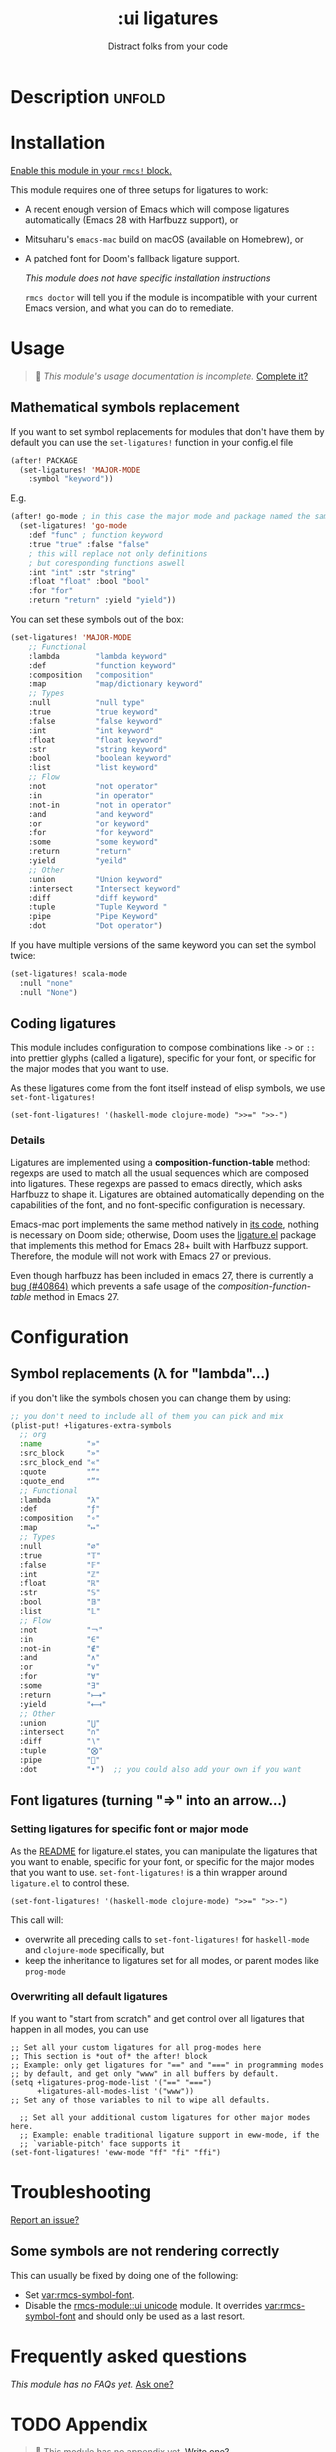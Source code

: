 #+title:    :ui ligatures
#+subtitle: Distract folks from your code
#+created:  June 16, 2018
#+since:    21.12.0

* Description :unfold:
* Table of Contents :TOC_3:noexport:
- [[#description][Description]]
  - [[#maintainers][Maintainers]]
  - [[#module-flags][Module flags]]
  - [[#packages][Packages]]
  - [[#hacks][Hacks]]
  - [[#changelog][Changelog]]
- [[#installation][Installation]]
- [[#usage][Usage]]
  - [[#mathematical-symbols-replacement][Mathematical symbols replacement]]
  - [[#coding-ligatures][Coding ligatures]]
    - [[#details][Details]]
- [[#configuration][Configuration]]
  - [[#symbol-replacements-λ-for-lambda][Symbol replacements (λ for "lambda"...)]]
  - [[#font-ligatures-turning--into-an-arrow][Font ligatures (turning "=>" into an arrow...)]]
    - [[#setting-ligatures-for-specific-font-or-major-mode][Setting ligatures for specific font or major mode]]
    - [[#overwriting-all-default-ligatures][Overwriting all default ligatures]]
- [[#troubleshooting][Troubleshooting]]
  - [[#some-symbols-are-not-rendering-correctly][Some symbols are not rendering correctly]]
- [[#frequently-asked-questions][Frequently asked questions]]
- [[#appendix][Appendix]]

** Maintainers
- [[rmcs-user:][@gagbo]]

[[rmcs-contrib-maintainer:][Become a maintainer?]]

** Module flags
- +extra ::
  Enables extra symbol substitutions in certain modes, for example ~lambda~ in
  lisps are replaced with ~λ~.

** Packages
- [[https://github.com/mickeynp/ligature.el][ligature.el]] (on Emacs 28+ with Harfbuzz)

** Hacks
/No hacks documented for this module./

** TODO Changelog
# This section will be machine generated. Don't edit it by hand.
/This module does not have a changelog yet./

* Installation
[[id:01cffea4-3329-45e2-a892-95a384ab2338][Enable this module in your ~rmcs!~ block.]]

This module requires one of three setups for ligatures to work:

- A recent enough version of Emacs which will compose ligatures automatically
  (Emacs 28 with Harfbuzz support), or
- Mitsuharu's =emacs-mac= build on macOS (available on Homebrew), or
- A patched font for Doom's fallback ligature support.

  /This module does not have specific installation instructions/

  ~rmcs doctor~ will tell you if the module is incompatible with your current
  Emacs version, and what you can do to remediate.

* Usage
#+begin_quote
 󱌣 /This module's usage documentation is incomplete./ [[rmcs-contrib-module:][Complete it?]]
#+end_quote

** Mathematical symbols replacement
If you want to set symbol replacements for modules that don't have them by
default you can use the ~set-ligatures!~ function in your config.el file
#+BEGIN_SRC emacs-lisp
(after! PACKAGE
  (set-ligatures! 'MAJOR-MODE
    :symbol "keyword"))
#+end_src

E.g.
#+begin_src emacs-lisp
(after! go-mode ; in this case the major mode and package named the same thing
  (set-ligatures! 'go-mode
    :def "func" ; function keyword
    :true "true" :false "false"
    ; this will replace not only definitions
    ; but coresponding functions aswell
    :int "int" :str "string"
    :float "float" :bool "bool"
    :for "for"
    :return "return" :yield "yield"))
#+end_src

You can set these symbols out of the box:
#+begin_src emacs-lisp
(set-ligatures! 'MAJOR-MODE
    ;; Functional
    :lambda        "lambda keyword"
    :def           "function keyword"
    :composition   "composition"
    :map           "map/dictionary keyword"
    ;; Types
    :null          "null type"
    :true          "true keyword"
    :false         "false keyword"
    :int           "int keyword"
    :float         "float keyword"
    :str           "string keyword"
    :bool          "boolean keyword"
    :list          "list keyword"
    ;; Flow
    :not           "not operator"
    :in            "in operator"
    :not-in        "not in operator"
    :and           "and keyword"
    :or            "or keyword"
    :for           "for keyword"
    :some          "some keyword"
    :return        "return"
    :yield         "yeild"
    ;; Other
    :union         "Union keyword"
    :intersect     "Intersect keyword"
    :diff          "diff keyword"
    :tuple         "Tuple Keyword "
    :pipe          "Pipe Keyword"
    :dot           "Dot operator")
#+end_src

If you have multiple versions of the same keyword you can set the symbol twice:
#+begin_src emacs-lisp
(set-ligatures! scala-mode
  :null "none"
  :null "None")
#+end_src


** Coding ligatures
This module includes configuration to compose combinations like =->= or =::=
into prettier glyphs (called a ligature), specific for your font, or specific
for the major modes that you want to use.

As these ligatures come from the font itself instead of elisp symbols, we use
=set-font-ligatures!=

#+begin_src elisp
(set-font-ligatures! '(haskell-mode clojure-mode) ">>=" ">>-")
#+end_src

*** Details
Ligatures are implemented using a **composition-function-table** method: regexps are
used to match all the usual sequences which are composed into ligatures. These
regexps are passed to emacs directly, which asks Harfbuzz to shape it. Ligatures
are obtained automatically depending on the capabilities of the font, and no
font-specific configuration is necessary.

Emacs-mac port implements the same method natively in [[https://bitbucket.org/mituharu/emacs-mac/src/26c8fd9920db9d34ae8f78bceaec714230824dac/lisp/term/mac-win.el?at=master#lines-345:805][its code]], nothing is
necessary on Doom side; otherwise, Doom uses the [[https://github.com/mickeynp/ligature.el][ligature.el]] package that
implements this method for Emacs 28+ built with Harfbuzz support. Therefore, the
module will not work with Emacs 27 or previous.

Even though harfbuzz has been included in emacs 27, there is currently a
[[https://lists.gnu.org/archive/html/bug-gnu-emacs/2020-04/msg01121.html][bug
(#40864)]] which prevents a safe usage of the /composition-function-table/ method in
Emacs 27.

* Configuration
** Symbol replacements (λ for "lambda"...)
if you don't like the symbols chosen you can change them by using:
#+begin_src emacs-lisp
;; you don't need to include all of them you can pick and mix
(plist-put! +ligatures-extra-symbols
  ;; org
  :name          "»"
  :src_block     "»"
  :src_block_end "«"
  :quote         "“"
  :quote_end     "”"
  ;; Functional
  :lambda        "λ"
  :def           "ƒ"
  :composition   "∘"
  :map           "↦"
  ;; Types
  :null          "∅"
  :true          "𝕋"
  :false         "𝔽"
  :int           "ℤ"
  :float         "ℝ"
  :str           "𝕊"
  :bool          "𝔹"
  :list          "𝕃"
  ;; Flow
  :not           "￢"
  :in            "∈"
  :not-in        "∉"
  :and           "∧"
  :or            "∨"
  :for           "∀"
  :some          "∃"
  :return        "⟼"
  :yield         "⟻"
  ;; Other
  :union         "⋃"
  :intersect     "∩"
  :diff          "∖"
  :tuple         "⨂"
  :pipe          ""
  :dot           "•")  ;; you could also add your own if you want
#+end_src

** Font ligatures (turning "=>" into an arrow...)
*** Setting ligatures for specific font or major mode
As the [[https://github.com/mickeynp/ligature.el][README]] for ligature.el states, you can manipulate the ligatures that you
want to enable, specific for your font, or specific for the major modes that you
want to use. =set-font-ligatures!= is a thin wrapper around =ligature.el= to control these.

#+begin_src elisp
(set-font-ligatures! '(haskell-mode clojure-mode) ">>=" ">>-")
#+end_src

This call will:
- overwrite all preceding calls to =set-font-ligatures!=
  for =haskell-mode= and =clojure-mode= specifically, but
- keep the inheritance to ligatures set for all modes, or parent modes like =prog-mode=

*** Overwriting all default ligatures
If you want to "start from scratch" and get control over all ligatures that
happen in all modes, you can use

#+begin_src elisp
;; Set all your custom ligatures for all prog-modes here
;; This section is *out of* the after! block
;; Example: only get ligatures for "==" and "===" in programming modes
;; by default, and get only "www" in all buffers by default.
(setq +ligatures-prog-mode-list '("==" "===")
      +ligatures-all-modes-list '("www"))
;; Set any of those variables to nil to wipe all defaults.

  ;; Set all your additional custom ligatures for other major modes here.
  ;; Example: enable traditional ligature support in eww-mode, if the
  ;; `variable-pitch' face supports it
(set-font-ligatures! 'eww-mode "ff" "fi" "ffi")
#+end_src

* Troubleshooting
[[rmcs-report:][Report an issue?]]

** Some symbols are not rendering correctly
This can usually be fixed by doing one of the following:

- Set [[var:rmcs-symbol-font]].
- Disable the [[rmcs-module::ui unicode]] module. It overrides [[var:rmcs-symbol-font]]
  and should only be used as a last resort.

* Frequently asked questions
/This module has no FAQs yet./ [[rmcs-suggest-faq:][Ask one?]]

* TODO Appendix
#+begin_quote
 󱌣 This module has no appendix yet. [[rmcs-contrib-module:][Write one?]]
#+end_quote
